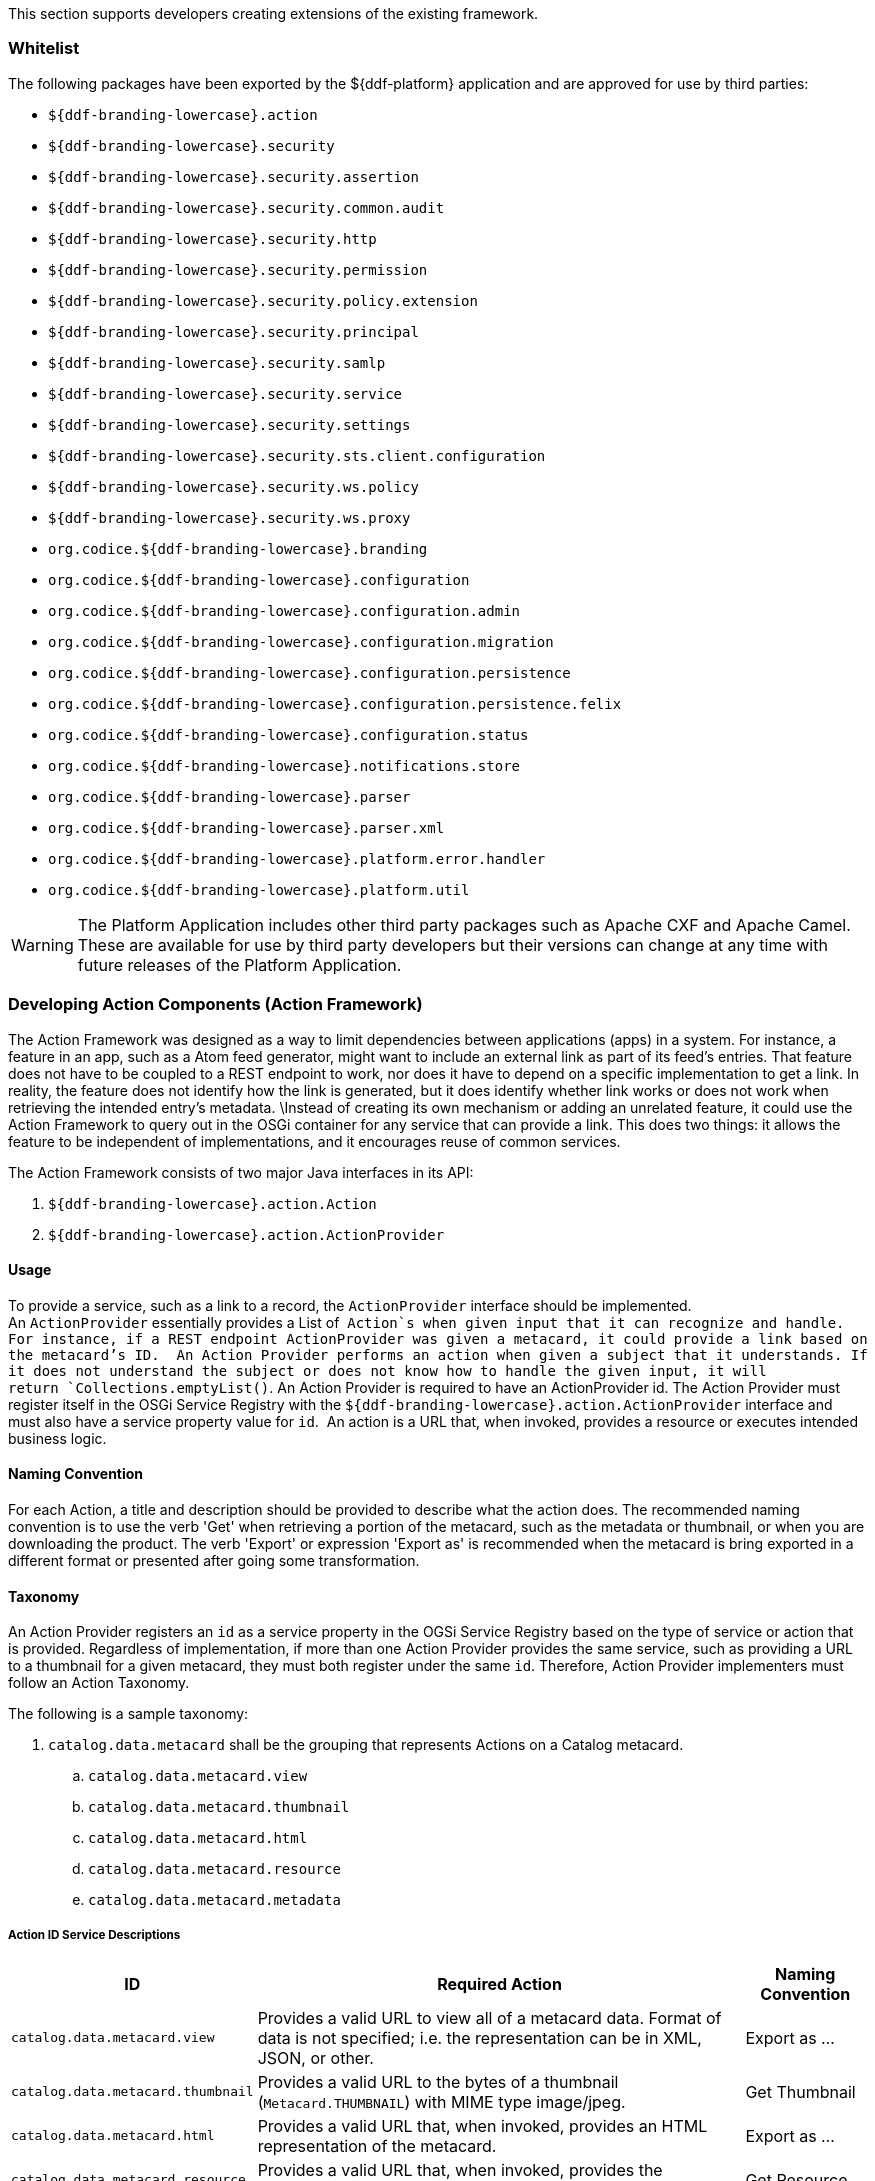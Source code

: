 
This section supports developers creating extensions of the existing framework.

=== Whitelist

The following packages have been exported by the ${ddf-platform} application and are approved for use by third parties:

* `${ddf-branding-lowercase}.action`
* `${ddf-branding-lowercase}.security`
* `${ddf-branding-lowercase}.security.assertion`
* `${ddf-branding-lowercase}.security.common.audit`
* `${ddf-branding-lowercase}.security.http`
* `${ddf-branding-lowercase}.security.permission`
* `${ddf-branding-lowercase}.security.policy.extension`
* `${ddf-branding-lowercase}.security.principal`
* `${ddf-branding-lowercase}.security.samlp`
* `${ddf-branding-lowercase}.security.service`
* `${ddf-branding-lowercase}.security.settings`
* `${ddf-branding-lowercase}.security.sts.client.configuration`
* `${ddf-branding-lowercase}.security.ws.policy`
* `${ddf-branding-lowercase}.security.ws.proxy`
* `org.codice.${ddf-branding-lowercase}.branding`
* `org.codice.${ddf-branding-lowercase}.configuration`
* `org.codice.${ddf-branding-lowercase}.configuration.admin`
* `org.codice.${ddf-branding-lowercase}.configuration.migration`
* `org.codice.${ddf-branding-lowercase}.configuration.persistence`
* `org.codice.${ddf-branding-lowercase}.configuration.persistence.felix`
* `org.codice.${ddf-branding-lowercase}.configuration.status`
* `org.codice.${ddf-branding-lowercase}.notifications.store`
* `org.codice.${ddf-branding-lowercase}.parser`
* `org.codice.${ddf-branding-lowercase}.parser.xml`
* `org.codice.${ddf-branding-lowercase}.platform.error.handler`
* `org.codice.${ddf-branding-lowercase}.platform.util`

[WARNING]
====
The Platform Application includes other third party packages such as Apache CXF and Apache Camel.
These are available for use by third party developers but their versions can change at any time with future releases of the Platform Application.
====

=== Developing Action Components (Action Framework)

The Action Framework was designed as a way to limit dependencies between applications (apps) in a system.
For instance, a feature in an app, such as a Atom feed generator, might want to include an external link as part of its feed's entries.
That feature does not have to be coupled to a REST endpoint to work, nor does it have to depend on a specific implementation to get a link.
In reality, the feature does not identify how the link is generated, but it does identify whether link works or does not work when retrieving the intended entry's metadata. \Instead of creating its own mechanism or adding an unrelated feature, it could use the Action Framework to query out in the OSGi container for any service that can provide a link.
This does two things: it allows the feature to be independent of implementations, and it encourages reuse of common services. 

The Action Framework consists of two major Java interfaces in its API:

. `${ddf-branding-lowercase}.action.Action`
. `${ddf-branding-lowercase}.action.ActionProvider`

==== Usage

To provide a service, such as a link to a record, the `ActionProvider` interface should be implemented.
An `ActionProvider` essentially provides a List of  `Action`s when given input that it can recognize and handle.
For instance, if a REST endpoint ActionProvider was given a metacard, it could provide a link based on the metacard's ID. 
An Action Provider performs an action when given a subject that it understands.
If it does not understand the subject or does not know how to handle the given input, it will return `Collections.emptyList()`.
An Action Provider is required to have an ActionProvider id.
The Action Provider must register itself in the OSGi Service Registry with the `${ddf-branding-lowercase}.action.ActionProvider` interface and must also have a service property value for `id`. 
An action is a URL that, when invoked, provides a resource or executes intended business logic. 

==== Naming Convention

For each Action, a title and description should be provided to describe what the action does.
The recommended naming convention is to use the verb 'Get' when retrieving a portion of the metacard, such as the metadata or thumbnail, or when you are downloading the product.
The verb 'Export' or expression 'Export as' is recommended when the metacard is bring exported in a different format or presented after going some transformation.

==== Taxonomy

An Action Provider registers an `id` as a service property in the OGSi Service Registry based on the type of service or action that is provided.
Regardless of implementation, if more than one Action Provider provides the same service, such as providing a URL to a thumbnail for a given metacard, they must both register under the same `id`.
Therefore, Action Provider implementers must follow an Action Taxonomy. 


The following is a sample taxonomy: 

. `catalog.data.metacard` shall be the grouping that represents Actions on a Catalog metacard.
.. `catalog.data.metacard.view`
.. `catalog.data.metacard.thumbnail`
.. `catalog.data.metacard.html`
.. `catalog.data.metacard.resource`
.. `catalog.data.metacard.metadata`

===== Action ID Service Descriptions

[cols="2,4,1" options="header"]
|===
|ID
|Required Action
|Naming Convention

|`catalog.data.metacard.view`
|Provides a valid URL to view all of a metacard data. Format of data is not specified; i.e. the representation can be in XML, JSON, or other.
|Export as ...

|`catalog.data.metacard.thumbnail`
|Provides a valid URL to the bytes of a thumbnail (`Metacard.THUMBNAIL`) with MIME type image/jpeg.
|Get Thumbnail

|`catalog.data.metacard.html`
|Provides a valid URL that, when invoked, provides an HTML representation of the metacard.
|Export as ...

|`catalog.data.metacard.resource`
|Provides a valid URL that, when invoked, provides the underlying resource of the metacard.
|Get Resource

|`catalog.data.metacard.metadata`
|Provides a valid URL to the XML metadata in the metacard (`Metacard.METADATA`).
|Get Metadata

|===

=== Developing Migratables

The `Migratable` API provides a mechanism for bundles to handle exporting data required to clone a ${branding} system.
The migration process is meant to be flexible, so an implementation of `org.codice.${ddf-branding-lowercase}.migration.Migratable` can handle
exporting data for a single bundle or groups of bundles such as applications. For example, the
`org.codice.${ddf-branding-lowercase}.platform.migratable.impl.PlatformMigratable` handles exporting core system files for the ${ddf-platform} Application.
Exporting configurations stored in `org.osgi.service.cm.ConfigurationAdmin` does not need to be handled by implementations of
`org.codice.${ddf-branding-lowercase}.migration.Migratable` as all `ConfigurationAdmin` configurations are exported by
`org.codice.${ddf-branding-lowercase}.configuration.admin.ConfigurationAminMigration`.

The Migratable API includes:

. `org.codice.${ddf-branding-lowercase}.migration.Migratable`
. `org.codice.${ddf-branding-lowercase}.migration.AbstractMigratable`
. `org.codice.${ddf-branding-lowercase}.migration.MigrationException`
. `org.codice.${ddf-branding-lowercase}.migration.MigrationMetadata`
. `org.codice.${ddf-branding-lowercase}.migration.MigrationWarning`

==== Usage

The `org.codice.${ddf-branding-lowercase}.migration.Migratable` interface defines these methods:

.`MigrationMetadata export(Path exportPath) throws MigrationException`
.`String getDescription()`
.`boolean isOptional()`

The `exportPath` in `export(Path exportPath)` is the path where all of the exportable data is copied. It is provided via an argument
to the `migration:export` console command or via the Export Dialog in the Admin Console. The default value is `<DISTRIBUTION HOME>/etc/exported`.
It is the responsibility of a `Migratable` to prevent naming collisions upon export. For example, if a `Migratable` writes files for its export, it
must namespace the files. The `getDescription()` operation returns a short description of the type of data exported by the `Migratable`.
The `isOptional()` operation returns whether the exported data for the `Migratable` is optional or required. The description and optional flag are
for display purposes in the Admin Console.

A `org.codice.${ddf-branding-lowercase}.migration.MigrationException` should be thrown when an unrecoverable exception occurs that prevents required data from exporting.
The exception message is displayed to the admin.

A `org.codice.${ddf-branding-lowercase}.migration.MigrationWarning` should be used when a `Migratable` wants to warn an admin that certain aspects of the export may
cause problems upon import. For example, if an absolute path is encountered, that path may not exist on the target system and cause
the installation to fail. All migration warnings are displayed to the admin.

In order to create a `Migratable` for a module of the system, the `org.codice.${ddf-branding-lowercase}.migration.Migratable` interface must be implemented
and the implementation must be registered under the `org.codice.${ddf-branding-lowercase}.migration.Migratable` interface as an OSGI service in
the OSGI service registry. Creating an OSGI service allows for the `org.codice.${ddf-branding-lowercase}.configuration.migration.ConfigurationMigrationManager`
to lookup all implementations of `org.codice.${ddf-branding-lowercase}.migration.Migratable` and command them to export.

The abstract base class `org.codice.${ddf-branding-lowercase}.migration.AbstractMigratable` in the `platform-migratable-api` implements common boilerplate code required
when implementing `org.codice.${ddf-branding-lowercase}.migration.Migratable` and should be extended when creating a `org.codice.${ddf-branding-lowercase}.migration.Migratable`.

=== Do Not Use FileBackedOutputStream

It is recommended to avoid using `com.google.common.io.FileBackedOutputStream` (FBOS). FBOS can create temporary files that are not automatically
removed when FBOS is closed. Use `org.codice.ddf.platform.util.TemporaryFileBackedOutputStream` (TFBOS). TFBOS provides the same method calls as FBOS, but
will remove temporary files when it is closed.
